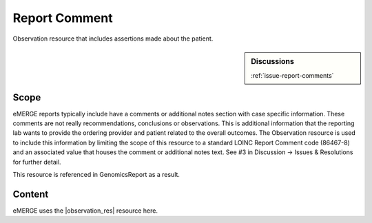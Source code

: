 .. _report_comment:

Report Comment
==============

Observation resource that includes assertions made about the patient.

.. sidebar:: Discussions

   | :ref:`issue-report-comments`

Scope
^^^^^
eMERGE reports typically include have a comments or additional notes section with case specific information. These comments are not really recommendations, conclusions or observations. This is additional information that the reporting lab wants to provide the ordering provider and patient related to the overall outcomes. The  Observation resource is used to include this information by limiting the scope of this resource to a standard LOINC Report Comment code (86467-8) and an associated value that houses the comment or additional notes text. See #3 in Discussion -> Issues & Resolutions for further detail.

This resource is referenced in GenomicsReport as a result.

Content
^^^^^^^
eMERGE uses the |observation_res| resource here.

.. excel-table::
   :file: ../_files/emerge-fhir-resources-definitions.xlsx
   :transforms: ../_files/transformation-mappings.json
   :sheet: ReportComment
   :overflow: false
   :row_header: false
   :col_header: false
   :colwidths: [20, 20, 20, 70, 50, 130, 375]
   :selection: A1:G23
